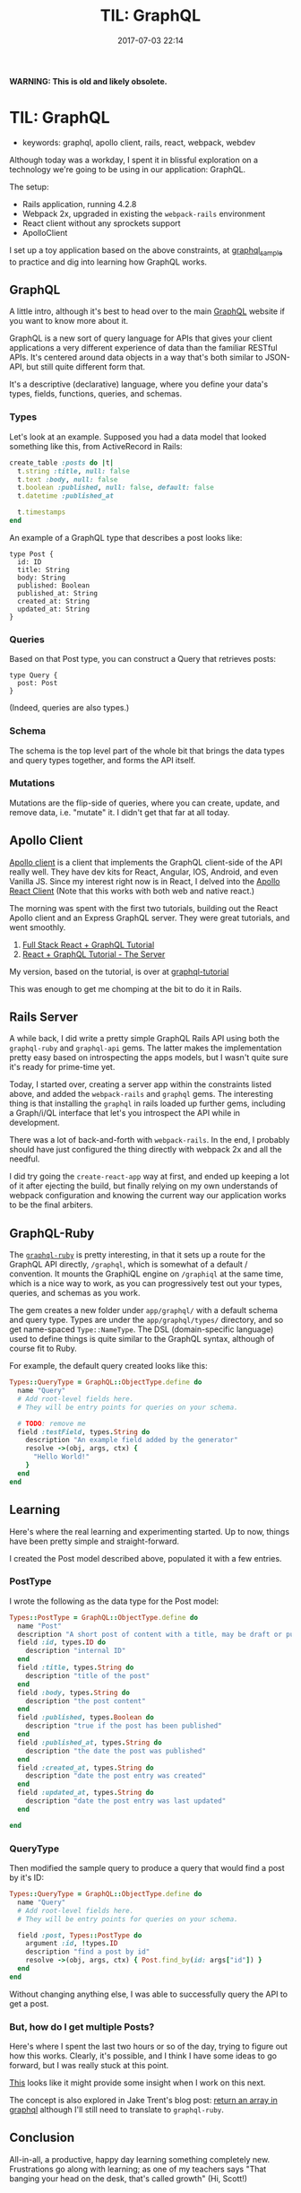 #+TITLE: TIL: GraphQL
#+DATE: 2017-07-03 22:14

*WARNING: This is old and likely obsolete.*


* TIL: GraphQL
  :PROPERTIES:
  :CUSTOM_ID: til-graphql
  :END:

- keywords: graphql, apollo client, rails, react, webpack, webdev

Although today was a workday, I spent it in blissful exploration on a technology we're going to be using in our application: GraphQL.

The setup:

- Rails application, running 4.2.8
- Webpack 2x, upgraded in existing the =webpack-rails= environment
- React client without any sprockets support
- ApolloClient

I set up a toy application based on the above constraints, at [[https://github.com/tamouse/graphql_sample][graphql_sample]] to practice and dig into learning how GraphQL works.

** GraphQL
   :PROPERTIES:
   :CUSTOM_ID: graphql
   :END:

A little intro, although it's best to head over to the main [[https://graphql.org][GraphQL]] website if you want to know more about it.

GraphQL is a new sort of query language for APIs that gives your client applications a very different experience of data than the familiar RESTful APIs. It's centered around data objects in a way that's both similar to JSON-API, but still quite different form that.

It's a descriptive (declarative) language, where you define your data's types, fields, functions, queries, and schemas.

*** Types
    :PROPERTIES:
    :CUSTOM_ID: types
    :END:

Let's look at an example. Supposed you had a data model that looked something like this, from ActiveRecord in Rails:

#+BEGIN_SRC ruby
    create_table :posts do |t|
      t.string :title, null: false
      t.text :body, null: false
      t.boolean :published, null: false, default: false
      t.datetime :published_at

      t.timestamps
    end
#+END_SRC

An example of a GraphQL type that describes a post looks like:

#+BEGIN_EXAMPLE
    type Post {
      id: ID
      title: String
      body: String
      published: Boolean
      published_at: String
      created_at: String
      updated_at: String
    }
#+END_EXAMPLE

*** Queries
    :PROPERTIES:
    :CUSTOM_ID: queries
    :END:

Based on that Post type, you can construct a Query that retrieves posts:

#+BEGIN_EXAMPLE
    type Query {
      post: Post
    }
#+END_EXAMPLE

(Indeed, queries are also types.)

*** Schema
    :PROPERTIES:
    :CUSTOM_ID: schema
    :END:

The schema is the top level part of the whole bit that brings the data types and query types together, and forms the API itself.

*** Mutations
    :PROPERTIES:
    :CUSTOM_ID: mutations
    :END:

Mutations are the flip-side of queries, where you can create, update, and remove data, i.e. "mutate" it. I didn't get that far at all today.

** Apollo Client
   :PROPERTIES:
   :CUSTOM_ID: apollo-client
   :END:

[[http://dev.apollodata.com/][Apollo client]] is a client that implements the GraphQL client-side of the API really well. They have dev kits for React, Angular, IOS, Android, and even Vanilla JS. Since my interest right now is in React, I delved into the [[http://dev.apollodata.com/react/][Apollo React Client]] (Note that this works with both web and native react.)

The morning was spent with the first two tutorials, building out the React Apollo client and an Express GraphQL server. They were great tutorials, and went smoothly.

1. [[https://dev-blog.apollodata.com/full-stack-react-graphql-tutorial-582ac8d24e3b][Full Stack React + GraphQL Tutorial]]
2. [[https://dev-blog.apollodata.com/react-graphql-tutorial-part-2-server-99d0528c7928][React + GraphQL Tutorial - The Server]]

My version, based on the tutorial, is over at [[https://github.com/tamouse/graphql-tutorial][graphql-tutorial]]

This was enough to get me chomping at the bit to do it in Rails.

** Rails Server
   :PROPERTIES:
   :CUSTOM_ID: rails-server
   :END:

A while back, I did write a pretty simple GraphQL Rails API using both the =graphql-ruby= and =graphql-api= gems. The latter makes the implementation pretty easy based on introspecting the apps models, but I wasn't quite sure it's ready for prime-time yet.

Today, I started over, creating a server app within the constraints listed above, and added the =webpack-rails= and =graphql= gems. The interesting thing is that installing the =graphql= in rails loaded up further gems, including a Graph/i/QL interface that let's you introspect the API while in development.

There was a lot of back-and-forth with =webpack-rails=. In the end, I probably should have just configured the thing directly with webpack 2x and all the needful.

I did try going the =create-react-app= way at first, and ended up keeping a lot of it after ejecting the build, but finally relying on my own understands of webpack configuration and knowing the current way our application works to be the final arbiters.

** GraphQL-Ruby
   :PROPERTIES:
   :CUSTOM_ID: graphql-ruby
   :END:

The [[https://github.com/rmosolgo/graphql-ruby][=graphql-ruby=]] is pretty interesting, in that it sets up a route for the GraphQL API directly, =/graphql=, which is somewhat of a default / convention. It mounts the GraphiQL engine on =/graphiql= at the same time, which is a nice way to work, as you can progressively test out your types, queries, and schemas as you work.

The gem creates a new folder under =app/graphql/= with a default schema and query type. Types are under the =app/graphql/types/= directory, and so get name-spaced =Type::NameType=. The DSL (domain-specific language) used to define things is quite similar to the GraphQL syntax, although of course fit to Ruby.

For example, the default query created looks like this:

#+BEGIN_SRC ruby
    Types::QueryType = GraphQL::ObjectType.define do
      name "Query"
      # Add root-level fields here.
      # They will be entry points for queries on your schema.

      # TODO: remove me
      field :testField, types.String do
        description "An example field added by the generator"
        resolve ->(obj, args, ctx) {
          "Hello World!"
        }
      end
    end
#+END_SRC

** Learning
   :PROPERTIES:
   :CUSTOM_ID: learning
   :END:

Here's where the real learning and experimenting started. Up to now, things have been pretty simple and straight-forward.

I created the Post model described above, populated it with a few entries.

*** PostType
    :PROPERTIES:
    :CUSTOM_ID: posttype
    :END:

I wrote the following as the data type for the Post model:

#+BEGIN_SRC ruby
    Types::PostType = GraphQL::ObjectType.define do
      name "Post"
      description "A short post of content with a title, may be draft or published."
      field :id, types.ID do
        description "internal ID"
      end
      field :title, types.String do
        description "title of the post"
      end
      field :body, types.String do
        description "the post content"
      end
      field :published, types.Boolean do
        description "true if the post has been published"
      end
      field :published_at, types.String do
        description "the date the post was published"
      end
      field :created_at, types.String do
        description "date the post entry was created"
      end
      field :updated_at, types.String do
        description "date the post entry was last updated"
      end

    end
#+END_SRC

*** QueryType
    :PROPERTIES:
    :CUSTOM_ID: querytype
    :END:

Then modified the sample query to produce a query that would find a post by it's ID:

#+BEGIN_SRC ruby
    Types::QueryType = GraphQL::ObjectType.define do
      name "Query"
      # Add root-level fields here.
      # They will be entry points for queries on your schema.

      field :post, Types::PostType do
        argument :id, !types.ID
        description "find a post by id"
        resolve ->(obj, args, ctx) { Post.find_by(id: args["id"]) }
      end
    end
#+END_SRC

Without changing anything else, I was able to successfully query the API to get a post.

*** But, how do I get multiple Posts?
    :PROPERTIES:
    :CUSTOM_ID: but-how-do-i-get-multiple-posts
    :END:

Here's where I spent the last two hours or so of the day, trying to figure out how this works. Clearly, it's possible, and I think I have some ideas to go forward, but I was really stuck at this point.

[[https://github.com/rmosolgo/graphql-ruby/issues/166][This]] looks like it might provide some insight when I work on this next.

The concept is also explored in Jake Trent's blog post: [[https://jaketrent.com/post/return-array-graphql/][return an array in graphql]] although I'll still need to translate to =graphql-ruby=.

** Conclusion
   :PROPERTIES:
   :CUSTOM_ID: conclusion
   :END:

All-in-all, a productive, happy day learning something completely new. Frustrations go along with learning; as one of my teachers says "That banging your head on the desk, that's called growth" (Hi, Scott!)
